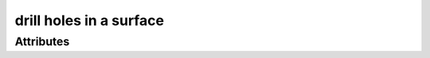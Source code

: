 drill holes in a surface
========================

.. raw:: html

    <pre><b>workstep.industry.woodworking.function.drill</b> <i>string</i></pre>

''''''''''
Attributes
''''''''''

.. raw:: html

    <pre><b>hole</b> <i>string</i></pre>

    The following can further define this attribute:
    
        .. raw:: html
        
            <pre><b>xpos</b> <i>length</i></pre>
        
            
        .. raw:: html
        
            <pre><b>ypos</b> <i>length</i></pre>
        
            
        .. raw:: html
        
            <pre><b>diameter</b> <i>length</i></pre>
        
            
        .. raw:: html
        
            <pre><b>method</b> <i>radio_select</i></pre>
        
            choices:
            
              * ``through``
            
              * ``blind``
            
                The following can further define this choice:
                
                .. raw:: html
                
                    <pre><b>clearance_depth</b> <i>length</i></pre>
                
                    
                
            
            
        .. raw:: html
        
            <pre><b>surface</b> <i>string</i></pre>
        
            
    
    
